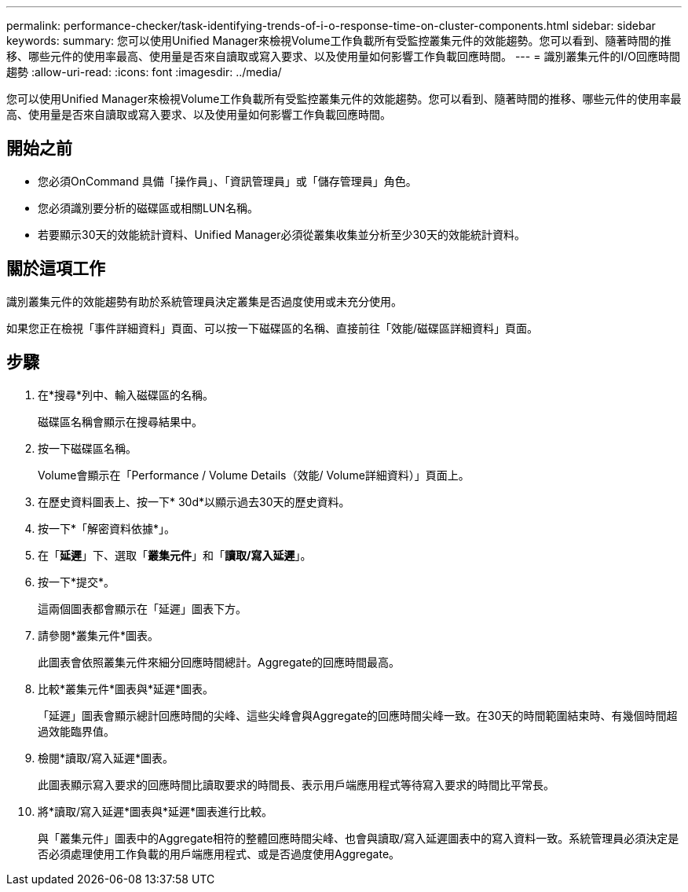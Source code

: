 ---
permalink: performance-checker/task-identifying-trends-of-i-o-response-time-on-cluster-components.html 
sidebar: sidebar 
keywords:  
summary: 您可以使用Unified Manager來檢視Volume工作負載所有受監控叢集元件的效能趨勢。您可以看到、隨著時間的推移、哪些元件的使用率最高、使用量是否來自讀取或寫入要求、以及使用量如何影響工作負載回應時間。 
---
= 識別叢集元件的I/O回應時間趨勢
:allow-uri-read: 
:icons: font
:imagesdir: ../media/


[role="lead"]
您可以使用Unified Manager來檢視Volume工作負載所有受監控叢集元件的效能趨勢。您可以看到、隨著時間的推移、哪些元件的使用率最高、使用量是否來自讀取或寫入要求、以及使用量如何影響工作負載回應時間。



== 開始之前

* 您必須OnCommand 具備「操作員」、「資訊管理員」或「儲存管理員」角色。
* 您必須識別要分析的磁碟區或相關LUN名稱。
* 若要顯示30天的效能統計資料、Unified Manager必須從叢集收集並分析至少30天的效能統計資料。




== 關於這項工作

識別叢集元件的效能趨勢有助於系統管理員決定叢集是否過度使用或未充分使用。

如果您正在檢視「事件詳細資料」頁面、可以按一下磁碟區的名稱、直接前往「效能/磁碟區詳細資料」頁面。



== 步驟

. 在*搜尋*列中、輸入磁碟區的名稱。
+
磁碟區名稱會顯示在搜尋結果中。

. 按一下磁碟區名稱。
+
Volume會顯示在「Performance / Volume Details（效能/ Volume詳細資料）」頁面上。

. 在歷史資料圖表上、按一下* 30d*以顯示過去30天的歷史資料。
. 按一下*「解密資料依據*」。
. 在「*延遲*」下、選取「*叢集元件*」和「*讀取/寫入延遲*」。
. 按一下*提交*。
+
這兩個圖表都會顯示在「延遲」圖表下方。

. 請參閱*叢集元件*圖表。
+
此圖表會依照叢集元件來細分回應時間總計。Aggregate的回應時間最高。

. 比較*叢集元件*圖表與*延遲*圖表。
+
「延遲」圖表會顯示總計回應時間的尖峰、這些尖峰會與Aggregate的回應時間尖峰一致。在30天的時間範圍結束時、有幾個時間超過效能臨界值。

. 檢閱*讀取/寫入延遲*圖表。
+
此圖表顯示寫入要求的回應時間比讀取要求的時間長、表示用戶端應用程式等待寫入要求的時間比平常長。

. 將*讀取/寫入延遲*圖表與*延遲*圖表進行比較。
+
與「叢集元件」圖表中的Aggregate相符的整體回應時間尖峰、也會與讀取/寫入延遲圖表中的寫入資料一致。系統管理員必須決定是否必須處理使用工作負載的用戶端應用程式、或是否過度使用Aggregate。


